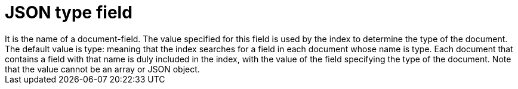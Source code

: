 = JSON type field 
It is the name of a document-field. The value specified for this field is used by the index to determine the type of the document. The default value is type: meaning that the index searches for a field in each document whose name is type. Each document that contains a field with that name is duly included in the index, with the value of the field specifying the type of the document. Note that the value cannot be an array or JSON object.